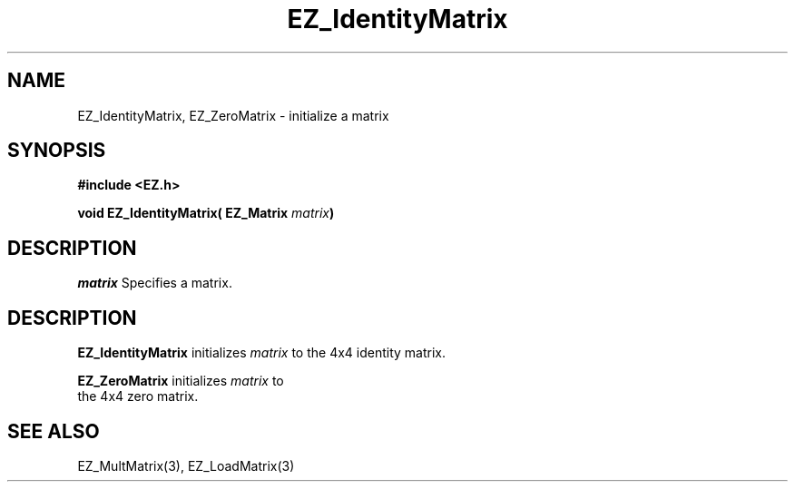 '\"
'\" Copyright (c) 1997 Maorong Zou
'\" 
.TH EZ_IdentityMatrix 3 "" EZWGL "EZWGL Functions"
.BS
.SH NAME
EZ_IdentityMatrix, EZ_ZeroMatrix \- initialize a matrix

.SH SYNOPSIS
.nf
.B #include <EZ.h>
.sp
.BI "void EZ_IdentityMatrix( EZ_Matrix " matrix  )

.SH DESCRIPTION
\fImatrix\fR Specifies a matrix.
.SH DESCRIPTION
\fBEZ_IdentityMatrix\fR initializes \fImatrix\fR to
the 4x4 identity matrix.
.PP
\fBEZ_ZeroMatrix\fR initializes  \fImatrix\fR to
 the 4x4 zero matrix.

.SH "SEE ALSO"
EZ_MultMatrix(3), EZ_LoadMatrix(3)



